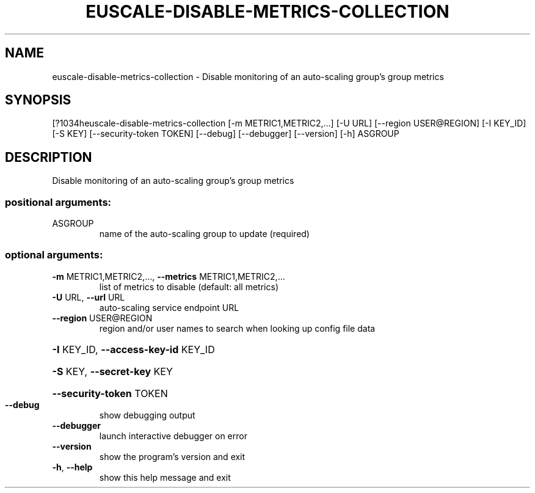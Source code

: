 .\" DO NOT MODIFY THIS FILE!  It was generated by help2man 1.44.1.
.TH EUSCALE-DISABLE-METRICS-COLLECTION "1" "September 2014" "euca2ools 3.1.1" "User Commands"
.SH NAME
euscale-disable-metrics-collection \- Disable monitoring of an auto-scaling group's group metrics
.SH SYNOPSIS
[?1034heuscale\-disable\-metrics\-collection [\-m METRIC1,METRIC2,...] [\-U URL]
[\-\-region USER@REGION] [\-I KEY_ID]
[\-S KEY] [\-\-security\-token TOKEN]
[\-\-debug] [\-\-debugger] [\-\-version]
[\-h]
ASGROUP
.SH DESCRIPTION
Disable monitoring of an auto\-scaling group's group metrics
.SS "positional arguments:"
.TP
ASGROUP
name of the auto\-scaling group to update (required)
.SS "optional arguments:"
.TP
\fB\-m\fR METRIC1,METRIC2,..., \fB\-\-metrics\fR METRIC1,METRIC2,...
list of metrics to disable (default: all metrics)
.TP
\fB\-U\fR URL, \fB\-\-url\fR URL
auto\-scaling service endpoint URL
.TP
\fB\-\-region\fR USER@REGION
region and/or user names to search when looking up
config file data
.HP
\fB\-I\fR KEY_ID, \fB\-\-access\-key\-id\fR KEY_ID
.HP
\fB\-S\fR KEY, \fB\-\-secret\-key\fR KEY
.HP
\fB\-\-security\-token\fR TOKEN
.TP
\fB\-\-debug\fR
show debugging output
.TP
\fB\-\-debugger\fR
launch interactive debugger on error
.TP
\fB\-\-version\fR
show the program's version and exit
.TP
\fB\-h\fR, \fB\-\-help\fR
show this help message and exit

